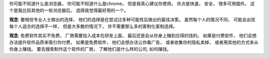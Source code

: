 你可能不知道什么是浏览器， 你可能不知道什么是chrome， 但是我真心建议你使用。
优点是快速， 安全， 很多可用插件。 这个是我比较其他的一些浏览器后， 选择我觉得最好用的一个。

**观念**: 要相信专业人士做出的选择， 他们的选择是在尝试过多种可能性后做出的最佳决策。
虽然每个人的情况不同， 可能会出现每个人适合的选择不一样， 但是大多数的情况下， 并不需要那么多的客制化客制选择。

**观念**: 免费软件其实不免费， 厂商需要投入成本在研发上面， 最后还是会从你身上赚到应得的钱的。 
如果是付费软件， 他们会想办法提升软件品质来吸引你付费， 
如果是免费软件， 他们会想办法让你看广告， 或者收集你的隐私卖掉， 或者用其他的方式来从你身上赚钱。
要去搜索制作这个软件的厂商， 了解他们是什么样的公司, 如何赚钱。
